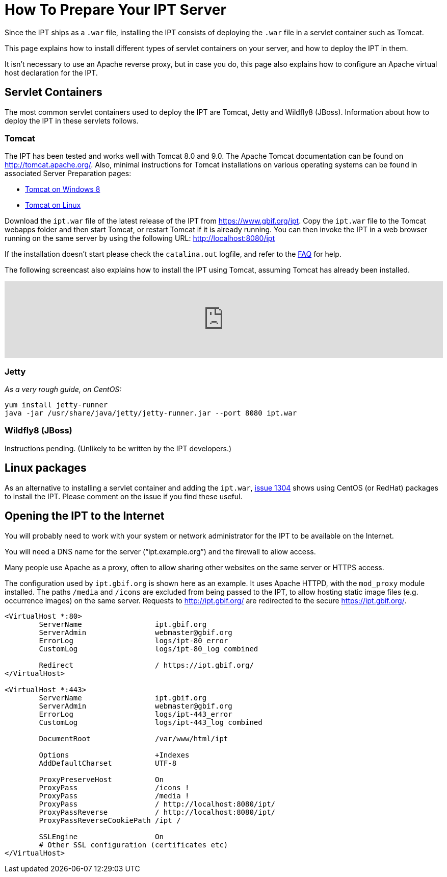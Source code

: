 = How To Prepare Your IPT Server

Since the IPT ships as a `.war` file, installing the IPT consists of deploying the `.war` file in a servlet container such as Tomcat.

This page explains how to install different types of servlet containers on your server, and how to deploy the IPT in them.

It isn't necessary to use an Apache reverse proxy, but in case you do, this page also explains how to configure an Apache virtual host declaration for the IPT.

== Servlet Containers

The most common servlet containers used to deploy the IPT are Tomcat, Jetty and Wildfly8 (JBoss). Information about how to deploy the IPT in these servlets follows.

=== Tomcat

The IPT has been tested and works well with Tomcat 8.0 and 9.0. The Apache Tomcat documentation can be found on http://tomcat.apache.org/. Also, minimal instructions for Tomcat installations on various operating systems can be found in associated Server Preparation pages:

* xref:tomcat-installation-windows.adoc[Tomcat on Windows 8]
* xref:tomcat-installation-linux.adoc[Tomcat on Linux]

Download the `ipt.war` file of the latest release of the IPT from https://www.gbif.org/ipt. Copy the `ipt.war` file to the Tomcat webapps folder and then start Tomcat, or restart Tomcat if it is already running. You can then invoke the IPT in a web browser running on the same server by using the following URL: http://localhost:8080/ipt

If the installation doesn't start please check the `catalina.out` logfile, and refer to the xref:faq.adoc[FAQ] for help.

The following screencast also explains how to install the IPT using Tomcat, assuming Tomcat has already been installed.

[.responsive-video]
video::116142276[vimeo,width=100%]

=== Jetty

_As a very rough guide, on CentOS:_

----
yum install jetty-runner
java -jar /usr/share/java/jetty/jetty-runner.jar --port 8080 ipt.war
----

=== Wildfly8 (JBoss)

Instructions pending. (Unlikely to be written by the IPT developers.)

== Linux packages

As an alternative to installing a servlet container and adding the `ipt.war`, https://github.com/gbif/ipt/issues/1304#issuecomment-261311424[issue 1304] shows using CentOS (or RedHat) packages to install the IPT.  Please comment on the issue if you find these useful.

== Opening the IPT to the Internet

You will probably need to work with your system or network administrator for the IPT to be available on the Internet.

You will need a DNS name for the server ("`ipt.example.org`") and the firewall to allow access.

Many people use Apache as a proxy, often to allow sharing other websites on the same server or HTTPS access.

The configuration used by `ipt.gbif.org` is shown here as an example.  It uses Apache HTTPD, with the `mod_proxy` module installed. The paths `/media` and `/icons` are excluded from being passed to the IPT, to allow hosting static image files (e.g. occurrence images) on the same server.  Requests to http://ipt.gbif.org/ are redirected to the secure https://ipt.gbif.org/.

----
<VirtualHost *:80>
        ServerName                 ipt.gbif.org
        ServerAdmin                webmaster@gbif.org
        ErrorLog                   logs/ipt-80_error
        CustomLog                  logs/ipt-80_log combined

        Redirect                   / https://ipt.gbif.org/
</VirtualHost>

<VirtualHost *:443>
        ServerName                 ipt.gbif.org
        ServerAdmin                webmaster@gbif.org
        ErrorLog                   logs/ipt-443_error
        CustomLog                  logs/ipt-443_log combined

        DocumentRoot               /var/www/html/ipt

        Options                    +Indexes
        AddDefaultCharset          UTF-8

        ProxyPreserveHost          On
        ProxyPass                  /icons !
        ProxyPass                  /media !
        ProxyPass                  / http://localhost:8080/ipt/
        ProxyPassReverse           / http://localhost:8080/ipt/
        ProxyPassReverseCookiePath /ipt /

        SSLEngine                  On
        # Other SSL configuration (certificates etc)
</VirtualHost>
----
